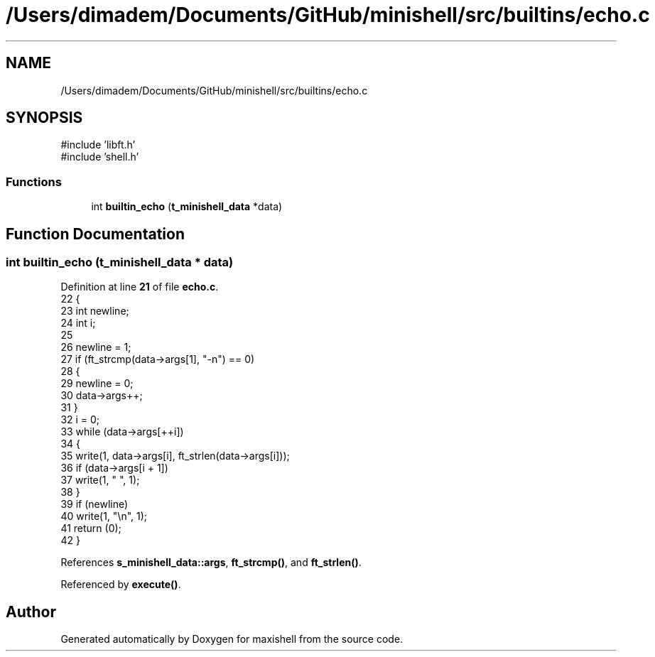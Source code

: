 .TH "/Users/dimadem/Documents/GitHub/minishell/src/builtins/echo.c" 3 "Version 1" "maxishell" \" -*- nroff -*-
.ad l
.nh
.SH NAME
/Users/dimadem/Documents/GitHub/minishell/src/builtins/echo.c
.SH SYNOPSIS
.br
.PP
\fR#include 'libft\&.h'\fP
.br
\fR#include 'shell\&.h'\fP
.br

.SS "Functions"

.in +1c
.ti -1c
.RI "int \fBbuiltin_echo\fP (\fBt_minishell_data\fP *data)"
.br
.in -1c
.SH "Function Documentation"
.PP 
.SS "int builtin_echo (\fBt_minishell_data\fP * data)"

.PP
Definition at line \fB21\fP of file \fBecho\&.c\fP\&.
.nf
22 {
23     int newline;
24     int i;
25 
26     newline = 1;
27     if (ft_strcmp(data\->args[1], "\-n") == 0)
28     {
29         newline = 0;
30         data\->args++;
31     }
32     i = 0;
33     while (data\->args[++i])
34     {
35         write(1, data\->args[i], ft_strlen(data\->args[i]));
36         if (data\->args[i + 1])
37             write(1, " ", 1);
38     }
39     if (newline)
40         write(1, "\\n", 1);
41     return (0);
42 }
.PP
.fi

.PP
References \fBs_minishell_data::args\fP, \fBft_strcmp()\fP, and \fBft_strlen()\fP\&.
.PP
Referenced by \fBexecute()\fP\&.
.SH "Author"
.PP 
Generated automatically by Doxygen for maxishell from the source code\&.
